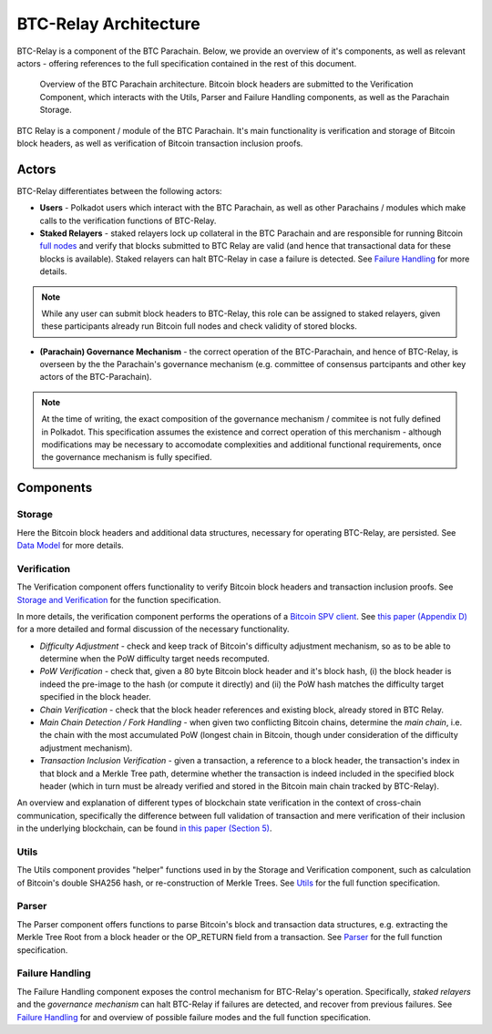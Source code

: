 BTC-Relay Architecture
======================

BTC-Relay is a component of the BTC Parachain. Below, we provide an overview of it's components, as well as relevant actors - offering references to the full specification contained in the rest of this document. 

.. figure:: ../figures/architecture.png
    :alt: BTC Parachain architecture diagram

    Overview of the BTC Parachain architecture. Bitcoin block headers are submitted to the Verification Component, which interacts with the Utils, Parser and Failure Handling components, as well as the Parachain Storage. 


BTC Relay is a component / module of the BTC Parachain. 
It's main functionality is verification and storage of Bitcoin block headers, as well as verification of Bitcoin transaction inclusion proofs. 

Actors
~~~~~~~

BTC-Relay differentiates between the following actors:

* **Users** - Polkadot users which interact with the BTC Parachain, as well as other Parachains / modules which make calls to the verification functions of BTC-Relay.

* **Staked Relayers** - staked relayers lock up collateral in the BTC Parachain and are responsible for running Bitcoin `full nodes <https://bitcoin.org/en/full-node>`_ and verify that blocks submitted to BTC Relay are valid (and hence that transactional data for these blocks is available). Staked relayers can halt BTC-Relay in case a failure is detected. See `Failure Handling </spec/failure-handling.html#failure-handling>`_ for more details. 

.. note:: While any user can submit block headers to BTC-Relay, this role can be assigned to staked relayers, given these participants already run Bitcoin full nodes and check validity of stored blocks.

* **(Parachain) Governance Mechanism** - the correct operation of the BTC-Parachain, and hence of BTC-Relay, is overseen by the the Parachain's governance mechanism (e.g. committee of consensus partcipants and other key actors of the BTC-Parachain). 

.. note:: At the time of writing, the exact composition of the governance mechanism / commitee is not fully defined in Polkadot. This specification assumes the existence and correct operation of this merchanism - although modifications may be necessary to accomodate complexities and additional functional requirements, once the governance mechanism is fully specified.



Components
~~~~~~~~~~~


Storage
-------
 
Here the Bitcoin block headers and additional data structures, necessary for operating BTC-Relay, are persisted. See `Data Model </spec/data-model.html#data-model>`_ for more details. 

Verification
------------

The Verification component offers functionality to verify Bitcoin block headers and transaction inclusion proofs. See   `Storage and Verification </spec/functions.html#storage-and-verification>`_ for the function specification.

In more details, the verification component performs the operations of a `Bitcoin SPV client <https://bitcoin.org/en/operating-modes-guide#simplified-payment-verification-spv>`_. See `this paper (Appendix D) <https://eprint.iacr.org/2018/643.pdf>`_ for a more detailed and formal discussion of the necessary functionality. 

* *Difficulty Adjustment* - check and keep track of Bitcoin's difficulty adjustment mechanism, so as to be able to determine when the PoW difficulty target needs recomputed.

* *PoW Verification* - check that, given a 80 byte Bitcoin block header and it's block hash, (i) the block header is indeed the pre-image to the hash (or compute it directly) and (ii) the PoW hash matches the difficulty target specified in the block header.

* *Chain Verification* - check that the block header references and existing block, already stored in BTC Relay. 

* *Main Chain Detection / Fork Handling* - when given two conflicting Bitcoin chains, determine the *main chain*, i.e. the chain with the most accumulated PoW (longest chain in Bitcoin, though under consideration of the difficulty adjustment mechanism). 

* *Transaction Inclusion Verification* - given a transaction, a reference to a block header, the transaction's index in that block and a Merkle Tree path, determine whether the transaction is indeed included in the specified block header (which in turn must be already verified and stored in the Bitcoin main chain tracked by BTC-Relay). 
 


An overview and explanation of different types of blockchain state verification in the context of cross-chain communication, specifically the difference between full validation of transaction and mere verification of their inclusion in the underlying blockchain, can be found `in this paper (Section 5) <https://eprint.iacr.org/2019/1128.pdf>`_.


Utils
-----

The Utils component provides "helper" functions used in by the Storage and Verification component, such as calculation of Bitcoin's double SHA256 hash, or re-construction of Merkle Trees. See `Utils </spec/helpers.html#utils>`_ for the full function specification.

Parser
------

The Parser component offers functions to parse Bitcoin's block and transaction data structures, e.g. extracting the Merkle Tree Root from a block header or the OP_RETURN field from a transaction. See `Parser </spec/parser.html#parser>`_ for the full function specification.

Failure Handling
-----------------

The Failure Handling component exposes the control mechanism for BTC-Relay's operation. Specifically, *staked relayers* and the *governance mechanism* can halt BTC-Relay if failures are detected, and recover from previous failures. See `Failure Handling </spec/failure-handling.html#failure-handling>`_ for and overview of possible failure modes and the full function specification.

